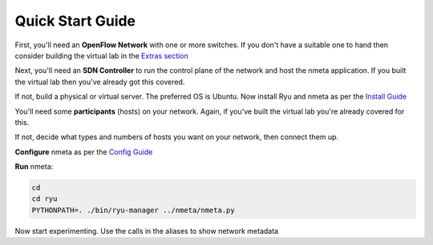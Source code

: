 #################
Quick Start Guide
#################

.. image:: images/quickstart_number_1.png

First, you'll need an **OpenFlow Network** with one or more switches.
If you don't have a suitable one to hand then consider building the virtual
lab in the `Extras section <extras.html>`_

.. image:: images/quickstart_number_2.png

Next, you'll need an **SDN Controller** to run the control plane of the
network and host the nmeta application. If you built the virtual lab then
you've already got this covered.

If not, build a physical or virtual server. The preferred OS is Ubuntu.
Now install Ryu and nmeta as per the `Install Guide <install.html>`_

.. image:: images/quickstart_number_3.png

You'll need some **participants** (hosts) on your network. Again, if you've
built the virtual lab you're already covered for this.

If not, decide what types and numbers of hosts you want on your network,
then connect them up.

.. image:: images/quickstart_number_4.png

**Configure** nmeta as per the `Config Guide <configguide.html>`_

.. image:: images/quickstart_number_5.png

**Run** nmeta:

.. code-block:: text

  cd
  cd ryu
  PYTHONPATH=. ./bin/ryu-manager ../nmeta/nmeta.py

Now start experimenting. Use the calls in the aliases to show network metadata
